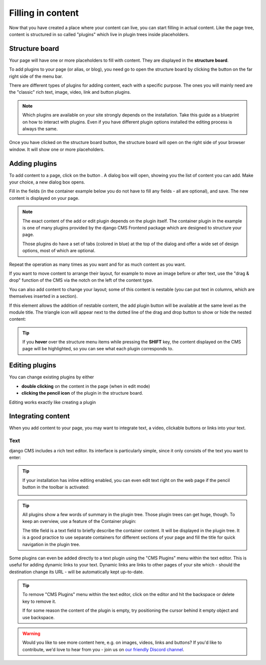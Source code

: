 .. _plugins:

Filling in content
==================

Now that you have created a place where your content can live, you can start filling in
actual content. Like the page tree, content is structured in so called "plugins" which
live in plugin trees inside placeholders.

Structure board
---------------

Your page will have one or more placeholders to fill with content. They are displayed in
the **structure board**.

To add plugins to your page (or alias, or blog), you need go to open the structure board
by clicking the button on the far right side of the menu bar.

.. image:: ./images/07-structure-toggle.jpg
    :alt: Toggle button for the structure board
    :scale: 50

There are different types of plugins for adding content, each with a specific purpose.
The ones you will mainly need are the "classic" rich text, image, video, link and button
plugins.

.. note::

    Which plugins are available on your site strongly depends on the installation. Take
    this guide as a blueprint on how to interact with plugins. Even if you have
    different plugin options installed the editing process is always the same.

Once you have clicked on the structure board button, the structure board will open on
the right side of your browser window. It will show one or more placeholders.

.. image:: ./images/07-structure-board.jpg
    :alt: django CMS structure board
    :scale: 50

Adding plugins
--------------

To add content to a page, click on the button . A dialog box will open, showing you the
list of content you can add. Make your choice, a new dialog box opens.

.. image:: ./images/07-add-plugin.jpg
    :scale: 50
    :alt: Select a plugin to add

Fill in the fields (in the container example below you do not have to fill any fields -
all are optional), and save. The new content is displayed on your page.

.. image:: ./images/07-add-container.jpg
    :scale: 50
    :alt: Add container dialog box

.. note::

    The exact content of the add or edit plugin depends on the plugin itself. The
    container plugin in the example is one of many plugins provided by the django CMS
    Frontend package which are designed to structure your page.

    Those plugins do have a set of tabs (colored in blue) at the top of the dialog and
    offer a wide set of design options, most of which are optional.

Repeat the operation as many times as you want and for as much content as you want.

If you want to move content to arrange their layout, for example to move an image before
or after text, use the "drag & drop" function of the CMS via the notch on the left of
the content type.

You can also add content to change your layout; some of this content is nestable (you
can put text in columns, which are themselves inserted in a section).

If this element allows the addition of nestable content, the add plugin button will be
available at the same level as the module title. The triangle icon will appear next to
the dotted line of the drag and drop button to show or hide the nested content:

.. image:: ./images/07-nested-plugins.jpg
    :scale: 50
    :alt: Nested plugins in a placeholder

.. tip::

    If you **hover** over the structure menu items while pressing the **SHIFT** key, the
    content displayed on the CMS page will be highlighted, so you can see what each
    plugin corresponds to.

Editing plugins
---------------

You can change existing plugins by either

- **double clicking** on the content in the page (when in edit mode)
- **clicking the pencil icon** of the plugin in the structure board.

Editing works exactly like creating a plugin

Integrating content
-------------------

When you add content to your page, you may want to integrate text, a video, clickable
buttons or links into your text.

Text
~~~~

django CMS includes a rich text editor. Its interface is particularly simple, since it
only consists of the text you want to enter:

.. image:: ./images/07-ckeditor.jpg
    :alt: django CMS' integrated rich text editor

.. tip::

    If your installation has inline editing enabled, you can even edit text right on the
    web page if the pencil button in the toolbar is activated:

    .. image:: ./images/07-inline-editing.jpg
        :alt: django CMS text inline editing

.. tip::

    All plugins show a few words of summary in the plugin tree. Those plugin trees can
    get huge, though. To keep an overview, use a feature of the Container plugin:

    The title field is a text field to briefly describe the container content. It will
    be displayed in the plugin tree. It is a good practice to use separate containers
    for different sections of your page and fill the title for quick navigation in the
    plugin tree.

Some plugins can even be added directly to a text plugin using the "CMS Plugins" menu
within the text editor. This is useful for adding dynamic links to your text. Dynamic
links are links to other pages of your site which - should the destination change its
URL - will be automatically kept up-to-date.

.. image:: ./images/07-text-enabled-plugins.jpg
    :alt: The CMS Plugins menu in the rich text editor

.. tip::

    To remove "CMS Plugins" menu within the text editor, click on the editor and hit
    the backspace or delete key to remove it.

    If for some reason the content of the plugin is empty, try positioning the cursor behind it empty object and use backspace.

.. warning::

    Would you like to see more content here, e.g. on images, videos, links and buttons?
    If you'd like to contribute, we'd love to hear from you - join us on
    `our friendly Discord channel <https://discord-docs-channel.django-cms.org/>`_.

